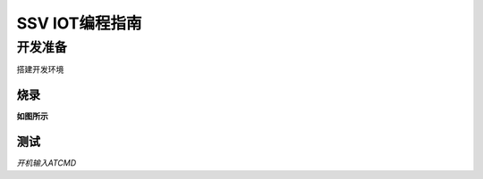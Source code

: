 ﻿SSV IOT编程指南
=====================

开发准备
----------------------

搭建开发环境

烧录
+++++++++++++++

**如图所示**

测试
++++++++++++++++++++

*开机输入ATCMD*
